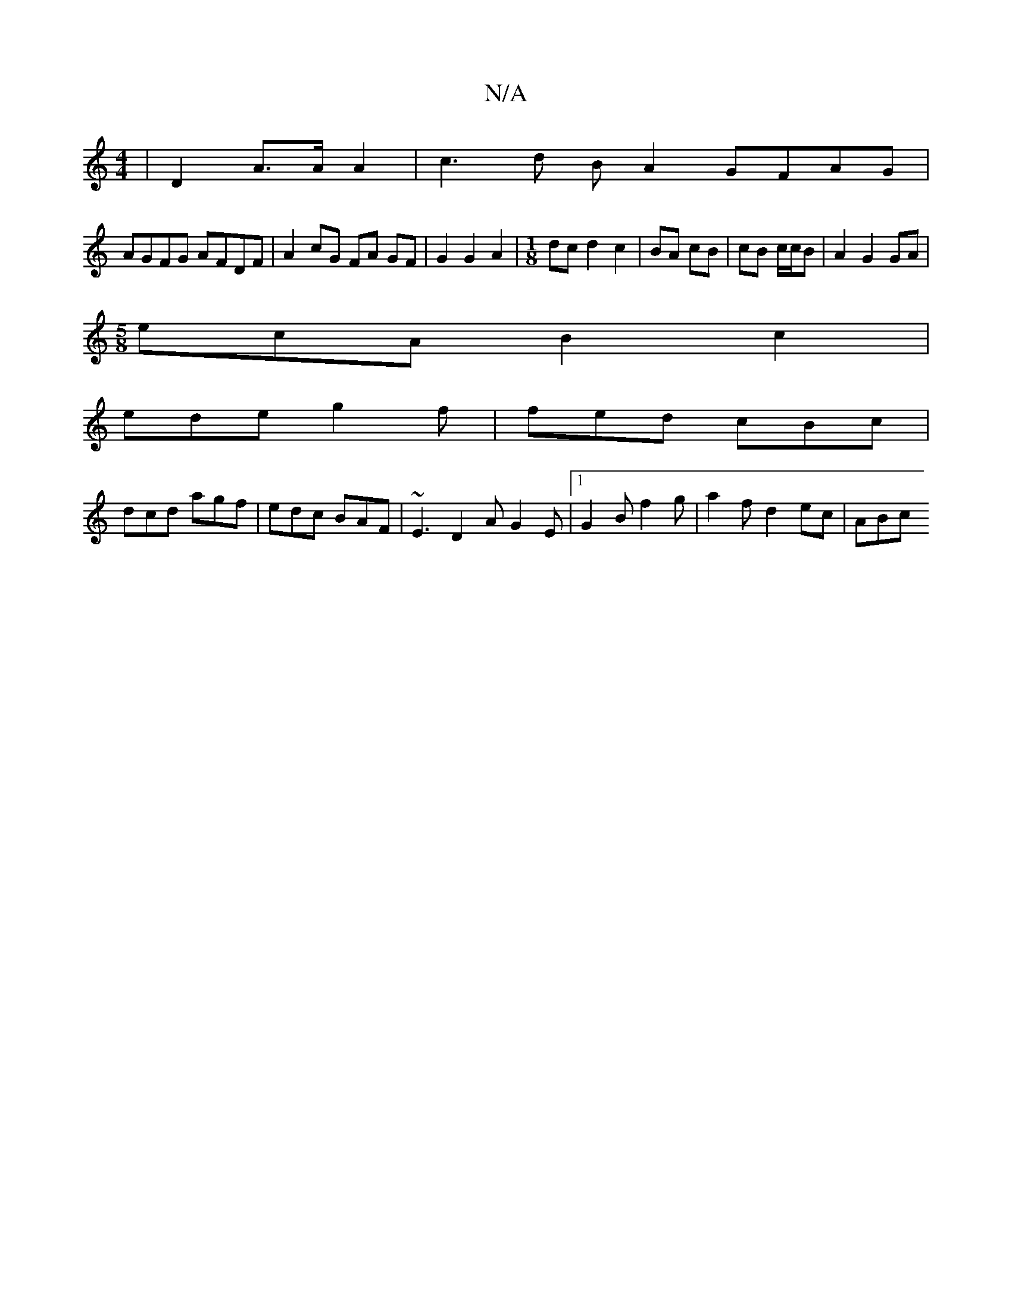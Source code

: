X:1
T:N/A
M:4/4
R:N/A
K:Cmajor
| D2-A>A A2 | c3 d B A2 GFAG |
AGFG AFDF | A2 cG FA GF | G2 G2 A2 |[M:1/8] dcd2 c2|BA cB|cB c/c/B | A2 G2 GA |
M:5/8
ecA B2 c2|
ede g2f|fed cBc|
dcd agf|edc BAF|~E3 D2A G2E|[1 G2B f2 g|a2 f d2 ec|ABc 